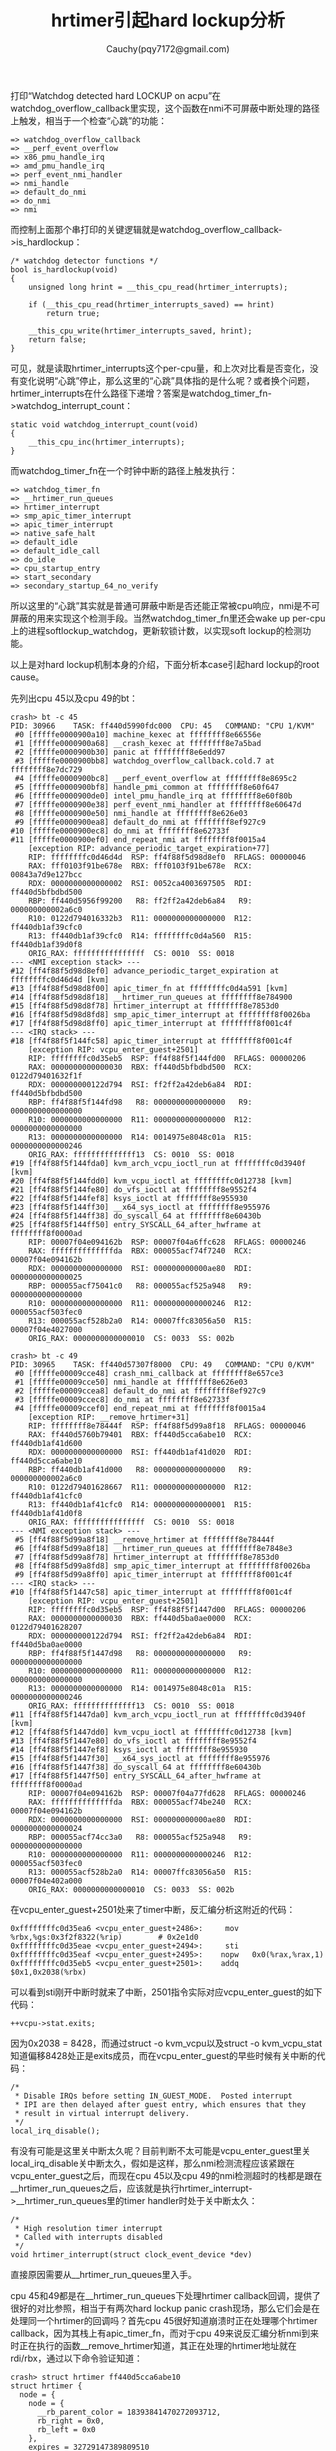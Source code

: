 #+TITLE: hrtimer引起hard lockup分析
#+AUTHOR: Cauchy(pqy7172@gmail.com)
#+OPTIONS: ^:nil
#+EMAIL: pqy7172@gmail.com
#+HTML_HEAD: <link rel="stylesheet" href="../org-manual.css" type="text/css">
打印“Watchdog detected hard LOCKUP on acpu”在watchdog_overflow_callback里实现，这个函数在nmi不可屏蔽中断处理的路径上触发，相当于一个检查“心跳”的功能：
#+begin_example
 => watchdog_overflow_callback
 => __perf_event_overflow
 => x86_pmu_handle_irq
 => amd_pmu_handle_irq
 => perf_event_nmi_handler
 => nmi_handle
 => default_do_nmi
 => do_nmi
 => nmi
#+end_example
而控制上面那个串打印的关键逻辑就是watchdog_overflow_callback->is_hardlockup：
#+begin_example
/* watchdog detector functions */
bool is_hardlockup(void)
{
    unsigned long hrint = __this_cpu_read(hrtimer_interrupts);

    if (__this_cpu_read(hrtimer_interrupts_saved) == hrint)
        return true;

    __this_cpu_write(hrtimer_interrupts_saved, hrint);
    return false;
}
#+end_example
可见，就是读取hrtimer_interrupts这个per-cpu量，和上次对比看是否变化，没有变化说明“心跳”停止，那么这里的“心跳”具体指的是什么呢？或者换个问题，hrtimer_interrupts在什么路径下递增？答案是watchdog_timer_fn->watchdog_interrupt_count：
#+begin_example
static void watchdog_interrupt_count(void)
{
    __this_cpu_inc(hrtimer_interrupts);
}
#+end_example
而watchdog_timer_fn在一个时钟中断的路径上触发执行：
#+begin_example
 => watchdog_timer_fn
 => __hrtimer_run_queues
 => hrtimer_interrupt
 => smp_apic_timer_interrupt
 => apic_timer_interrupt
 => native_safe_halt
 => default_idle
 => default_idle_call
 => do_idle
 => cpu_startup_entry
 => start_secondary
 => secondary_startup_64_no_verify
#+end_example
所以这里的“心跳”其实就是普通可屏蔽中断是否还能正常被cpu响应，nmi是不可屏蔽的用来实现这个检测手段。当然watchdog_timer_fn里还会wake up per-cpu上的进程softlockup_watchdog，更新软锁计数，以实现soft lockup的检测功能。

以上是对hard lockup机制本身的介绍，下面分析本case引起hard lockup的root cause。

先列出cpu 45以及cpu 49的bt：
#+begin_example
crash> bt -c 45
PID: 30966    TASK: ff440d5990fdc000  CPU: 45   COMMAND: "CPU 1/KVM"
 #0 [fffffe0000900a10] machine_kexec at ffffffff8e66556e
 #1 [fffffe0000900a68] __crash_kexec at ffffffff8e7a5bad
 #2 [fffffe0000900b30] panic at ffffffff8e6edd97
 #3 [fffffe0000900bb8] watchdog_overflow_callback.cold.7 at ffffffff8e7dc729
 #4 [fffffe0000900bc8] __perf_event_overflow at ffffffff8e8695c2
 #5 [fffffe0000900bf8] handle_pmi_common at ffffffff8e60f647
 #6 [fffffe0000900de0] intel_pmu_handle_irq at ffffffff8e60f80b
 #7 [fffffe0000900e38] perf_event_nmi_handler at ffffffff8e60647d
 #8 [fffffe0000900e50] nmi_handle at ffffffff8e626e03
 #9 [fffffe0000900ea8] default_do_nmi at ffffffff8ef927c9
#10 [fffffe0000900ec8] do_nmi at ffffffff8e62733f
#11 [fffffe0000900ef0] end_repeat_nmi at ffffffff8f0015a4
    [exception RIP: advance_periodic_target_expiration+77]
    RIP: ffffffffc0d46d4d  RSP: ff4f88f5d98d8ef0  RFLAGS: 00000046
    RAX: fff0103f91be678e  RBX: fff0103f91be678e  RCX: 00843a7d9e127bcc
    RDX: 0000000000000002  RSI: 0052ca4003697505  RDI: ff440d5bfbdbd500
    RBP: ff440d5956f99200   R8: ff2ff2a42deb6a84   R9: 000000000002a6c0
    R10: 0122d794016332b3  R11: 0000000000000000  R12: ff440db1af39cfc0
    R13: ff440db1af39cfc0  R14: ffffffffc0d4a560  R15: ff440db1af39d0f8
    ORIG_RAX: ffffffffffffffff  CS: 0010  SS: 0018
--- <NMI exception stack> ---
#12 [ff4f88f5d98d8ef0] advance_periodic_target_expiration at ffffffffc0d46d4d [kvm]
#13 [ff4f88f5d98d8f00] apic_timer_fn at ffffffffc0d4a591 [kvm]
#14 [ff4f88f5d98d8f18] __hrtimer_run_queues at ffffffff8e784900
#15 [ff4f88f5d98d8f78] hrtimer_interrupt at ffffffff8e7853d0
#16 [ff4f88f5d98d8fd8] smp_apic_timer_interrupt at ffffffff8f0026ba
#17 [ff4f88f5d98d8ff0] apic_timer_interrupt at ffffffff8f001c4f
--- <IRQ stack> ---
#18 [ff4f88f5f144fc58] apic_timer_interrupt at ffffffff8f001c4f
    [exception RIP: vcpu_enter_guest+2501]
    RIP: ffffffffc0d35eb5  RSP: ff4f88f5f144fd00  RFLAGS: 00000206
    RAX: 0000000000000030  RBX: ff440d5bfbdbd500  RCX: 0122d79401632f1f
    RDX: 000000000122d794  RSI: ff2ff2a42deb6a84  RDI: ff440d5bfbdbd500
    RBP: ff4f88f5f144fd98   R8: 0000000000000000   R9: 0000000000000000
    R10: 0000000000000000  R11: 0000000000000000  R12: 0000000000000000
    R13: 0000000000000000  R14: 0014975e8048c01a  R15: 0000000000000246
    ORIG_RAX: ffffffffffffff13  CS: 0010  SS: 0018
#19 [ff4f88f5f144fda0] kvm_arch_vcpu_ioctl_run at ffffffffc0d3940f [kvm]
#20 [ff4f88f5f144fdd0] kvm_vcpu_ioctl at ffffffffc0d12738 [kvm]
#21 [ff4f88f5f144fe80] do_vfs_ioctl at ffffffff8e9552f4
#22 [ff4f88f5f144fef8] ksys_ioctl at ffffffff8e955930
#23 [ff4f88f5f144ff30] __x64_sys_ioctl at ffffffff8e955976
#24 [ff4f88f5f144ff38] do_syscall_64 at ffffffff8e60430b
#25 [ff4f88f5f144ff50] entry_SYSCALL_64_after_hwframe at ffffffff8f0000ad
    RIP: 00007f04e094162b  RSP: 00007f04a6ffc628  RFLAGS: 00000246
    RAX: ffffffffffffffda  RBX: 000055acf74f7240  RCX: 00007f04e094162b
    RDX: 0000000000000000  RSI: 000000000000ae80  RDI: 0000000000000025
    RBP: 000055acf75041c0   R8: 000055acf525a948   R9: 0000000000000000
    R10: 0000000000000000  R11: 0000000000000246  R12: 000055acf503fec0
    R13: 000055acf528b2a0  R14: 00007ffc83056a50  R15: 00007f04e4027000
    ORIG_RAX: 0000000000000010  CS: 0033  SS: 002b
#+end_example
#+begin_example
crash> bt -c 49
PID: 30965    TASK: ff440d57307f8000  CPU: 49   COMMAND: "CPU 0/KVM"
 #0 [fffffe00009cce48] crash_nmi_callback at ffffffff8e657ce3
 #1 [fffffe00009cce50] nmi_handle at ffffffff8e626e03
 #2 [fffffe00009ccea8] default_do_nmi at ffffffff8ef927c9
 #3 [fffffe00009ccec8] do_nmi at ffffffff8e62733f
 #4 [fffffe00009ccef0] end_repeat_nmi at ffffffff8f0015a4
    [exception RIP: __remove_hrtimer+31]
    RIP: ffffffff8e78444f  RSP: ff4f88f5d99a8f18  RFLAGS: 00000046
    RAX: ff440d5760b79401  RBX: ff440d5cca6abe10  RCX: ff440db1af41d600
    RDX: 0000000000000000  RSI: ff440db1af41d020  RDI: ff440d5cca6abe10
    RBP: ff440db1af41d000   R8: 0000000000000000   R9: 000000000002a6c0
    R10: 0122d79401628667  R11: 0000000000000000  R12: ff440db1af41cfc0
    R13: ff440db1af41cfc0  R14: 0000000000000001  R15: ff440db1af41d0f8
    ORIG_RAX: ffffffffffffffff  CS: 0010  SS: 0018
--- <NMI exception stack> ---
 #5 [ff4f88f5d99a8f18] __remove_hrtimer at ffffffff8e78444f
 #6 [ff4f88f5d99a8f18] __hrtimer_run_queues at ffffffff8e7848e3
 #7 [ff4f88f5d99a8f78] hrtimer_interrupt at ffffffff8e7853d0
 #8 [ff4f88f5d99a8fd8] smp_apic_timer_interrupt at ffffffff8f0026ba
 #9 [ff4f88f5d99a8ff0] apic_timer_interrupt at ffffffff8f001c4f
--- <IRQ stack> ---
#10 [ff4f88f5f1447c58] apic_timer_interrupt at ffffffff8f001c4f
    [exception RIP: vcpu_enter_guest+2501]
    RIP: ffffffffc0d35eb5  RSP: ff4f88f5f1447d00  RFLAGS: 00000206
    RAX: 0000000000000030  RBX: ff440d5ba0ae0000  RCX: 0122d79401628207
    RDX: 000000000122d794  RSI: ff2ff2a42deb6a84  RDI: ff440d5ba0ae0000
    RBP: ff4f88f5f1447d98   R8: 0000000000000000   R9: 0000000000000000
    R10: 0000000000000000  R11: 0000000000000000  R12: 0000000000000000
    R13: 0000000000000000  R14: 0014975e8048c01a  R15: 0000000000000246
    ORIG_RAX: ffffffffffffff13  CS: 0010  SS: 0018
#11 [ff4f88f5f1447da0] kvm_arch_vcpu_ioctl_run at ffffffffc0d3940f [kvm]
#12 [ff4f88f5f1447dd0] kvm_vcpu_ioctl at ffffffffc0d12738 [kvm]
#13 [ff4f88f5f1447e80] do_vfs_ioctl at ffffffff8e9552f4
#14 [ff4f88f5f1447ef8] ksys_ioctl at ffffffff8e955930
#15 [ff4f88f5f1447f30] __x64_sys_ioctl at ffffffff8e955976
#16 [ff4f88f5f1447f38] do_syscall_64 at ffffffff8e60430b
#17 [ff4f88f5f1447f50] entry_SYSCALL_64_after_hwframe at ffffffff8f0000ad
    RIP: 00007f04e094162b  RSP: 00007f04a77fd628  RFLAGS: 00000246
    RAX: ffffffffffffffda  RBX: 000055acf74be240  RCX: 00007f04e094162b
    RDX: 0000000000000000  RSI: 000000000000ae80  RDI: 0000000000000024
    RBP: 000055acf74cc3a0   R8: 000055acf525a948   R9: 0000000000000000
    R10: 0000000000000000  R11: 0000000000000246  R12: 000055acf503fec0
    R13: 000055acf528b2a0  R14: 00007ffc83056a50  R15: 00007f04e402a000
    ORIG_RAX: 0000000000000010  CS: 0033  SS: 002b
#+end_example

在vcpu_enter_guest+2501处来了timer中断，反汇编分析这附近的代码：
#+begin_example
0xffffffffc0d35ea6 <vcpu_enter_guest+2486>:     mov    %rbx,%gs:0x3f2f8322(%rip)        # 0x2e1d0
0xffffffffc0d35eae <vcpu_enter_guest+2494>:     sti
0xffffffffc0d35eaf <vcpu_enter_guest+2495>:    nopw   0x0(%rax,%rax,1)
0xffffffffc0d35eb5 <vcpu_enter_guest+2501>:    addq   $0x1,0x2038(%rbx)
#+end_example
可以看到sti刚开中断时就来了中断，2501指令实际对应vcpu_enter_guest的如下代码：
#+begin_example
++vcpu->stat.exits;
#+end_example
因为0x2038 = 8428，而通过struct -o kvm_vcpu以及struct -o  kvm_vcpu_stat知道偏移8428处正是exits成员，而在vcpu_enter_guest的早些时候有关中断的代码：
#+begin_example
    /*
     * Disable IRQs before setting IN_GUEST_MODE.  Posted interrupt
     * IPI are then delayed after guest entry, which ensures that they
     * result in virtual interrupt delivery.
     */
    local_irq_disable();
#+end_example
有没有可能是这里关中断太久呢？目前判断不太可能是vcpu_enter_guest里关local_irq_disable关中断太久，假如是这样，那么nmi检测流程应该紧跟在vcpu_enter_guest之后，而现在cpu 45以及cpu 49的nmi检测超时的栈都是跟在__hrtimer_run_queues之后，应该就是执行hrtimer_interrupt->__hrtimer_run_queues里的timer handler时处于关中断太久：
#+begin_example
/*
 * High resolution timer interrupt
 * Called with interrupts disabled
 */
void hrtimer_interrupt(struct clock_event_device *dev)
#+end_example
直接原因需要从__hrtimer_run_queues里入手。

cpu 45和49都是在__hrtimer_run_queues下处理hrtimer callback回调，提供了很好的对比参照，相当于有两次hard lockup panic crash现场，那么它们会是在处理同一个hrtimer的回调吗？首先cpu 45很好知道崩溃时正在处理哪个hrtimer callback，因为其栈上有apic_timer_fn，而对于cpu 49来说反汇编分析nmi到来时正在执行的函数__remove_hrtimer知道，其正在处理的hrtimer地址就在rdi/rbx，通过以下命令验证知道：
#+begin_example
crash> struct hrtimer ff440d5cca6abe10
struct hrtimer {
  node = {
    node = {
      __rb_parent_color = 18393841470272093712,
      rb_right = 0x0,
      rb_left = 0x0
    },
    expires = 32729147389809510
  },
  _softexpires = 32729147389809510,
  function = 0xffffffffc0d4a560 <apic_timer_fn>,
  base = 0xff440db1af41d000,
  state = 0 '\000',
  is_rel = 0 '\000',
  is_soft = 0 '\000',
  is_hard = 1 '\001',
  hrtimer_size_rh = 0,
  _rh = 0x0
}
#+end_example
其正在处理的hrtimer的回调也是apic_timer_fn。

结合前面以及对函数apic_timer_fn的分析，apic_timer_fn本身一般不会耗时太久，假如是apic_timer_fn耗时太久，那么cpu 49在nmi到来时的函数逻辑应该位于apic_timer_fn里而不是__remove_hrtimer，__run_hrtimer的代码如下：
#+begin_example
static void __run_hrtimer(struct hrtimer_cpu_base *cpu_base,
			  struct hrtimer_clock_base *base,
			  struct hrtimer *timer, ktime_t *now,
			  unsigned long flags) __must_hold(&cpu_base->lock)
{
	enum hrtimer_restart (*fn)(struct hrtimer *);
	bool expires_in_hardirq;
	int restart;

	lockdep_assert_held(&cpu_base->lock);

	debug_deactivate(timer);
	base->running = timer;

	/*
	 * Separate the ->running assignment from the ->state assignment.
	 *
	 * As with a regular write barrier, this ensures the read side in
	 * hrtimer_active() cannot observe base->running == NULL &&
	 * timer->state == INACTIVE.
	 */
	raw_write_seqcount_barrier(&base->seq);

	__remove_hrtimer(timer, base, HRTIMER_STATE_INACTIVE, 0);
	fn = timer->function;

	/*
	 * Clear the 'is relative' flag for the TIME_LOW_RES case. If the
	 * timer is restarted with a period then it becomes an absolute
	 * timer. If its not restarted it does not matter.
	 */
	if (IS_ENABLED(CONFIG_TIME_LOW_RES))
		timer->is_rel = false;

	/*
	 * The timer is marked as running in the CPU base, so it is
	 * protected against migration to a different CPU even if the lock
	 * is dropped.
	 */
	raw_spin_unlock_irqrestore(&cpu_base->lock, flags);
	trace_hrtimer_expire_entry(timer, now);
	expires_in_hardirq = lockdep_hrtimer_enter(timer);

	restart = fn(timer);

	lockdep_hrtimer_exit(expires_in_hardirq);
	trace_hrtimer_expire_exit(timer);
	raw_spin_lock_irq(&cpu_base->lock);

	/*
	 * Note: We clear the running state after enqueue_hrtimer and
	 * we do not reprogram the event hardware. Happens either in
	 * hrtimer_start_range_ns() or in hrtimer_interrupt()
	 *
	 * Note: Because we dropped the cpu_base->lock above,
	 * hrtimer_start_range_ns() can have popped in and enqueued the timer
	 * for us already.
	 */
	if (restart != HRTIMER_NORESTART &&
	    !(timer->state & HRTIMER_STATE_ENQUEUED))
		enqueue_hrtimer(timer, base, HRTIMER_MODE_ABS);

	/*
	 * Separate the ->running assignment from the ->state assignment.
	 *
	 * As with a regular write barrier, this ensures the read side in
	 * hrtimer_active() cannot observe base->running.timer == NULL &&
	 * timer->state == INACTIVE.
	 */
	raw_write_seqcount_barrier(&base->seq);

	WARN_ON_ONCE(base->running != timer);
	base->running = NULL;
}
#+end_example
可以看到运行fn前先调用__remove_hrtimer->timerqueue_del将定时器从hrtimer_clock_base::active链表里删除，这正是cpu 49的情况，而cpu 45的情况就是在运行回调fn（apic_timer_fn）里，这里从cpu 49的情况就可以看出apic_timer_fn是可以出来的，不是运行很长的那种。那么可以猜想，应该是一轮一轮不停的运行apic_timer_fn，这种情况的耗时太久。

根据前面的猜想，应该有一个循环不停入队具有apic_timer_fn回调的这个hrtimer，__run_hrtimer的父函数__hrtimer_run_queues里确实有循环：
#+begin_example
static void __hrtimer_run_queues(struct hrtimer_cpu_base *cpu_base, ktime_t now,
				 unsigned long flags, unsigned int active_mask)
{
	struct hrtimer_clock_base *base;
	unsigned int active = cpu_base->active_bases & active_mask;

	for_each_active_base(base, cpu_base, active) {
		struct timerqueue_node *node;
		ktime_t basenow;

		basenow = ktime_add(now, base->offset);

		while ((node = timerqueue_getnext(&base->active))) {
			struct hrtimer *timer;

			timer = container_of(node, struct hrtimer, node);

			/*
			 * The immediate goal for using the softexpires is
			 * minimizing wakeups, not running timers at the
			 * earliest interrupt after their soft expiration.
			 * This allows us to avoid using a Priority Search
			 * Tree, which can answer a stabbing querry for
			 * overlapping intervals and instead use the simple
			 * BST we already have.
			 * We don't add extra wakeups by delaying timers that
			 * are right-of a not yet expired timer, because that
			 * timer will have to trigger a wakeup anyway.
			 */
			if (basenow < hrtimer_get_softexpires_tv64(timer))
				break;

			__run_hrtimer(cpu_base, base, timer, &basenow, flags);
			if (active_mask == HRTIMER_ACTIVE_SOFT)
				hrtimer_sync_wait_running(cpu_base, flags);
		}
	}
}
#+end_example
timerqueue_getnext函数就是从hrtimer_clock_base::active里取出一个个超时的hrtimer，然后调用__run_hrtimer去运行回调，但是在__run_hrtimer里有代码逻辑满足条件时会将hrtimer在运行完回调后又enqueue到hrtimer_clock_base::active：
#+begin_example
    if (restart != HRTIMER_NORESTART &&
        !(timer->state & HRTIMER_STATE_ENQUEUED))
        enqueue_hrtimer(timer, base, HRTIMER_MODE_ABS);
#+end_example
第二个条件是满足的，因为在稍早时候__run_hrtimer->__remove_hrtimer时已经将hrtimer::state写成了HRTIMER_STATE_INACTIVE（0）：
#+begin_example
 __remove_hrtimer(timer, base, HRTIMER_STATE_INACTIVE, 0);
#+end_example
#+begin_example
WRITE_ONCE(timer->state, newstate);
#+end_example
那么第一个条件满足不呢？restart作为apic_timer_fn的返回值，从cpu 45的calltrace情况来看也是满足的，apic_timer_fn实现如下：
#+begin_example
static enum hrtimer_restart apic_timer_fn(struct hrtimer *data)
{
    struct kvm_timer *ktimer = container_of(data, struct kvm_timer, timer);
    struct kvm_lapic *apic = container_of(ktimer, struct kvm_lapic, lapic_timer);

    apic_timer_expired(apic, true);

    if (lapic_is_periodic(apic)) {
        advance_periodic_target_expiration(apic);
        hrtimer_add_expires_ns(&ktimer->timer, ktimer->period);
        return HRTIMER_RESTART;
    } else
        return HRTIMER_NORESTART;
}
#+end_example

cpu 45上nmi到来时正在执行的正是advance_periodic_target_expiration函数，那么最后必然返回
HRTIMER_RESTART，总结来说就是具有apic_timer_fn这个callback的hrtimer在执行完毕后又会入队到hrtimer_clock_base::active。

前面分析到apic_timer_fn回调执行完后会重新enqueue到hrtimer_clock_base::active里以待下次执行，但是apic_timer_fn返回HRTIMER_RESTART前会将到期时间往前加点apic_timer_fn->advance_periodic_target_expiration：
#+begin_example
static inline void hrtimer_add_expires_ns(struct hrtimer *timer, u64 ns)
{
    timer->node.expires = ktime_add_ns(timer->node.expires, ns);
    timer->_softexpires = ktime_add_ns(timer->_softexpires, ns);
}
#+end_example
而在__hrtimer_run_queues函数里会判断这个到期时间和当前时间比较，当前时间basenow大于节点的到期时间才不会执行break跳过__run_hrtimer，也就是到期了才执行这个hrtimer的callback。

那么当前时间basenow是多少，apic_timer_fn这个hrtimer到期时间又是多少呢？首先basenow可以通过crash里的timer -r -C 45或timer -r -C 49看到，并且还可以看到当前cpu上的定时器超时情况：
#+begin_example
crash> timer -r -C 49
CPU: 49  HRTIMER_CPU_BASE: ff440db1af41cfc0
  CLOCK: 0  HRTIMER_CLOCK_BASE: ff440db1af41d000  [ktime_get]
       CURRENT
  37219008123000000
     SOFTEXPIRES          EXPIRES              TTE            HRTIMER           FUNCTION
  37218992804000000  37218992804000000      -15319000000  ff440db1af41d600  ffffffff8e795330  <tick_sched_timer>
  37218992856218969  37218992856218969      -15266781031  ff440d5760b79470  ffffffffc0d4ba90  <pit_timer_fn>
  37218996361000000  37218996361000000      -11762000000  ff440db1af41d7e0  ffffffff8e7dbbe0  <watchdog_timer_fn>
  39366476103259139  39366476203259139  2147468080259139  ff4f88f5db19ba70  ffffffff8e7846b0  <hrtimer_wakeup>

  CLOCK: 1  HRTIMER_CLOCK_BASE: ff440db1af41d040  [ktime_get_real]
  (empty)

  CLOCK: 2  HRTIMER_CLOCK_BASE: ff440db1af41d080  [ktime_get_boottime]
  (empty)

  CLOCK: 3  HRTIMER_CLOCK_BASE: ff440db1af41d0c0  [ktime_get_clocktai]
  (empty)

  CLOCK: 4  HRTIMER_CLOCK_BASE: ff440db1af41d100  [ktime_get]
  (empty)

  CLOCK: 5  HRTIMER_CLOCK_BASE: ff440db1af41d140  [ktime_get_real]
  (empty)

  CLOCK: 6  HRTIMER_CLOCK_BASE: ff440db1af41d180  [ktime_get_boottime]
  (empty)

  CLOCK: 7  HRTIMER_CLOCK_BASE: ff440db1af41d1c0  [ktime_get_clocktai]
#+end_example
上面是cpu 49的例子，cpu 45类似，每个cpu上有八种clock（0-7），这是个什么概念呢？这其实表示了定义的hrtimer，使用哪种计时方式来计量时间流逝，进而可以和到期时间进行比较，在代码里一共有八种方式：
#+begin_example
enum  hrtimer_base_type {
    HRTIMER_BASE_MONOTONIC,
    HRTIMER_BASE_REALTIME,
    HRTIMER_BASE_BOOTTIME,
    HRTIMER_BASE_TAI,
    HRTIMER_BASE_MONOTONIC_SOFT,
    HRTIMER_BASE_REALTIME_SOFT,
    HRTIMER_BASE_BOOTTIME_SOFT,
    HRTIMER_BASE_TAI_SOFT,
    HRTIMER_MAX_CLOCK_BASES,
};
#+end_example
以上就是hrtimer所能拥有的不同时间基准：

1、MONOTONIC：单调递增时钟（不受系统时间调整影响）。

2、REALTIME：真实时间时钟（可被 settimeofday 修改）。

3、BOOTTIME：从系统启动算起，包括休眠的时间。

4、TAI：国际原子时（类似 realtime，但不受闰秒影响）。

这四种时钟有hard context和soft context两种版本，硬上下文(HARD)：定时器在硬中断上下文中运行，会即时触发。软上下文(SOFT)定时器推迟到softirq（软中断）上下文中运行，更加灵活，允许延后执行。

这些type体现在hrtimer_clock_base::index成员上，并且在enqueue_hrtimer时置上hrtimer_clock_base所属的hrtimer_cpu_base的active_base的index位：
#+begin_example
/**
 * struct hrtimer_clock_base - the timer base for a specific clock
 * @cpu_base:		per cpu clock base
 * @index:		clock type index for per_cpu support when moving a
 *			timer to a base on another cpu.
 * @clockid:		clock id for per_cpu support
 * @seq:		seqcount around __run_hrtimer
 * @running:		pointer to the currently running hrtimer
 * @active:		red black tree root node for the active timers
 * @get_time:		function to retrieve the current time of the clock
 * @offset:		offset of this clock to the monotonic base
 */
struct hrtimer_clock_base {
	struct hrtimer_cpu_base	*cpu_base;
	unsigned int		index;
	clockid_t		clockid;
	RH_KABI_REPLACE(seqcount_t		seq,
			seqcount_raw_spinlock_t	seq)
	struct hrtimer		*running;
	struct timerqueue_head	active;
	ktime_t			(*get_time)(void);
	ktime_t			offset;
} __hrtimer_clock_base_align;
#+end_example
#+begin_example
static int enqueue_hrtimer(struct hrtimer *timer,
			   struct hrtimer_clock_base *base,
			   enum hrtimer_mode mode)
{
	debug_activate(timer, mode);

	base->cpu_base->active_bases |= 1 << base->index;

	/* Pairs with the lockless read in hrtimer_is_queued() */
	WRITE_ONCE(timer->state, HRTIMER_STATE_ENQUEUED);

	return timerqueue_add(&base->active, &timer->node);
}
#+end_example
而在__hrtimer_run_queues里运行哪种clock下的hrtimer是有先后顺序的，__hrtimer_run_queues->for_each_active_base：
#+begin_example
unsigned int active = cpu_base->active_bases & active_mask;
#+end_example
#+begin_example
static struct hrtimer_clock_base *
__next_base(struct hrtimer_cpu_base *cpu_base, unsigned int *active)
{
	unsigned int idx;

	if (!*active)
		return NULL;

	idx = __ffs(*active);
	*active &= ~(1U << idx);

	return &cpu_base->clock_base[idx];
}

#define for_each_active_base(base, cpu_base, active)	\
	while ((base = __next_base((cpu_base), &(active))))
#+end_example
__ffs返回参数中最低有效位的1的位置（bit index，从0开始计数），换句话说八种clock执行顺序就
是按前面定义的顺序。

那么apic_timer_fn hrtimer所属哪种clock type呢？以cpu 49为例，根据前面struct hrtimer ff440d5cca6abe10命令的结果知道，apic_timer_fn对应的hrtimer_clock_base地址为0xff440db1af41d000，有：
#+begin_example
crash> struct hrtimer_clock_base 0xff440db1af41d000
struct hrtimer_clock_base {
  cpu_base = 0xff440db1af41cfc0,
  index = 0,
  clockid = 1,
  {
    seq = {
      seqcount = {
        sequence = 255690622
      }
    },
    rh_kabi_hidden_180 = {
      seq = {
        sequence = 255690622
      }
    },
    {<No data fields>}
  },
  running = 0xff440d5cca6abe10,
  active = {
    {
      rb_root = {
        rb_root = {
          rb_node = 0xff440d5760b79470
        },
        rb_leftmost = 0xff440db1af41d600
      },
      rh_kabi_hidden_17 = {
        head = {
          rb_node = 0xff440d5760b79470
        },
        next = 0xff440db1af41d600
      },
      {<No data fields>}
    }
  },
  get_time = 0xffffffff8e7872b0 <ktime_get>,
  offset = 0
}
#+end_example
可见其index为0，如果到期，会最先被执行。这里提到了“如果到期”，也就是除了apic_timer_fn返回HRTIMER_RESTART要求enqueue_hrtimer作为造成死循环的必要条件，另一个条件就是一enqueue就到期了，也就是前面也出现过的__hrtimer_run_queues函数里下面的条件不被满足：
#+begin_example
			if (basenow < hrtimer_get_softexpires_tv64(timer))
				break;
#+end_example
basenow现在知道了应该取CLOCK: 0的CURRENT为37219008123000000，hrtimer_get_softexpire_tv64实现如下：
#+begin_example
static inline s64 hrtimer_get_softexpires_tv64(const struct hrtimer *timer)
{
	return timer->_softexpires;
}
#+end_example
这样按前面cpu 49上hrtimer的地址有_softexpires：
#+begin_example
crash> struct hrtimer._softexpires ff440d5cca6abe10
  _softexpires = 32729147389809510,
#+end_example
那么就可以算出apic_timer_fn超时了多久：
#+begin_example
37219008123000000-32729147389809510 = 4489860733190490ns = 4489860s = 51.96days
#+end_example
超时这么久显然是有问题的，cpu 45情况类似，不过cpu 45需要稍微推下，因为其现场不能直接得到hrtimer地址，在nmi到来时，ip在advance_periodic_target_expiration+77：
#+begin_example
0xffffffffc0d46d27 <advance_periodic_target_expiration+39>:     mov    0xa8(%rbp),%rdi
0xffffffffc0d46d2e <advance_periodic_target_expiration+46>:     sub    %rcx,%rbx
0xffffffffc0d46d31 <advance_periodic_target_expiration+49>:     or     %rax,%rsi
0xffffffffc0d46d34 <advance_periodic_target_expiration+52>:     call   0xffffffffc0d1d670 <kvm_read_l1_tsc>
0xffffffffc0d46d39 <advance_periodic_target_expiration+57>:     mov    0xa8(%rbp),%rdi
0xffffffffc0d46d40 <advance_periodic_target_expiration+64>:     mov    %rax,%rsi
0xffffffffc0d46d43 <advance_periodic_target_expiration+67>:     mov    %rbx,%rax
0xffffffffc0d46d46 <advance_periodic_target_expiration+70>:     movsbl 0xe22(%rdi),%edx
0xffffffffc0d46d4d <advance_periodic_target_expiration+77>:     mov    %edx,%ecx
#+end_example
advance_periodic_target_expiration实现如下：
#+begin_example
static void advance_periodic_target_expiration(struct kvm_lapic *apic)
{
	ktime_t now = ktime_get();
	u64 tscl = rdtsc();
	ktime_t delta;

	/*
	 * Synchronize both deadlines to the same time source or
	 * differences in the periods (caused by differences in the
	 * underlying clocks or numerical approximation errors) will
	 * cause the two to drift apart over time as the errors
	 * accumulate.
	 */
	apic->lapic_timer.target_expiration =
		ktime_add_ns(apic->lapic_timer.target_expiration,
				apic->lapic_timer.period);
	delta = ktime_sub(apic->lapic_timer.target_expiration, now);
	apic->lapic_timer.tscdeadline = kvm_read_l1_tsc(apic->vcpu, tscl) +
		nsec_to_cycles(apic->vcpu, delta);
}
#+end_example
+52的指令调用了kvm_read_l1_tsc，+39是在准备调用kvm_read_l1_tsc的第一个参数apic->vcpu，那么由此推出rbp寄存器里就是apic（kvm_lapic），并且从+39到+77的指令都没有破坏rbp：
#+begin_example
crash> p/d 0xa8
$4 = 168
crash> struct -o kvm_lapic
struct kvm_lapic {
    [0] unsigned long base_address;
    [8] struct kvm_io_device dev;
   [16] struct kvm_timer lapic_timer;
  [160] u32 divide_count;
  [168] struct kvm_vcpu *vcpu;
  [176] bool sw_enabled;
  [177] bool irr_pending;
  [178] bool lvt0_in_nmi_mode;
  [180] s16 isr_count;
  [184] int highest_isr_cache;
  [192] void *regs;
  [200] gpa_t vapic_addr;
  [208] struct gfn_to_hva_cache vapic_cache;
  [248] unsigned long pending_events;
  [256] unsigned int sipi_vector;
}
SIZE: 264
#+end_example
可以看到+168正是vcpu，有了apic = rbp = ff440d5956f99200，回到调用advance_periodic_target_expiration的父函数apic_timer_fn有如下代码：
#+begin_example
	struct kvm_timer *ktimer = container_of(data, struct kvm_timer, timer);
	struct kvm_lapic *apic = container_of(ktimer, struct kvm_lapic, lapic_timer);
#+end_example
这样知道kvm_lapic结构体里有一成员lapic_timer其类型是kvm_timer，这样找到了一个kvm_timer的地址，同时kvm_timer里又有类型为hrtimer的成员timer，这样就找到了最终的hrtimer，不过crash可以直接看kvm_lapic，进而可以看到hrtimer的回调function，因为hrtimer是内嵌在kvm_timer的，而kvm_timer又内嵌在kvm_lapic：
#+begin_example
crash> struct kvm_lapic ff440d5956f99200
struct kvm_lapic {
  base_address = 4276092928,
  dev = {
    ops = 0xffffffffc0d79160 <apic_mmio_ops>
  },
  lapic_timer = {
    timer = {
      node = {
        node = {
          __rb_parent_color = 18393841455450395152,
          rb_right = 0x0,
          rb_left = 0x0
        },
        expires = 32733273708189402
      },
      _softexpires = 32733273708189402,
      function = 0xffffffffc0d4a560 <apic_timer_fn>,
      base = 0xff440db1af39d000,
      state = 0 '\000',
      is_rel = 0 '\000',
      is_soft = 0 '\000',
      is_hard = 1 '\001',
      hrtimer_size_rh = 0,
      _rh = 0x0
    },
    period = 1739904,
#+end_example
可以看到其function回调也是apic_timer_fn，并且_softexpires为32733273708189402，做差看超时多久：
#+begin_example
37219008123000000 - 32733273708189402 = 4485734414810598ns = 4485734s = 51.91days
#+end_example
和cpu 49上apic_timer_fn超时情况类似。

下面想看看apic_timer_fn调用hrtimer_add_expires_ns传入的第二个参数ktimer->period是多少，因为这个值作为往_softexpires上累加的值，目前怀疑可能太小了，导致每次re-enqueue timer后入队即超时。对于cpu 45来说前面struct kvm_lapic ff440d5956f99200已经列出来了为1739904。对于cpu 49来说前面知道了hrtimer的地址为ff440d5cca6abe10，而timer（类型为hrtimer）作为kvm_timer的第一个成员，可以直接把这个地址当作kvm_timer类型来看待，这样得到kvm_timer::period也为1739904：
#+begin_example
crash> struct kvm_timer.period ff440d5cca6abe10
  period = 1739904,
#+end_example

下面分析下enqueue_hrtimer->timerqueue_add的逻辑：
#+begin_example
bool timerqueue_add(struct timerqueue_head *head, struct timerqueue_node *node)
{
	struct rb_node **p = &head->rb_root.rb_root.rb_node;
	struct rb_node *parent = NULL;
	struct timerqueue_node *ptr;
	bool leftmost = true;

	/* Make sure we don't add nodes that are already added */
	WARN_ON_ONCE(!RB_EMPTY_NODE(&node->node));

	while (*p) {
		parent = *p;
		ptr = rb_entry(parent, struct timerqueue_node, node);
		if (node->expires < ptr->expires) {
			p = &(*p)->rb_left;
		} else {
			p = &(*p)->rb_right;
			leftmost = false;
		}
	}
	rb_link_node(&node->node, parent, p);
	rb_insert_color_cached(&node->node, &head->rb_root, leftmost);

	return leftmost;
}
#+end_example
这里可以看到，插到hrtimer_clock_base::active的位置由hrtimer::node::expires（它一般就和hrtimer::_softexpires相等）决定，小的排在红黑树的最左侧，这样timerqueue_getnext取的也是最左侧的hrtimer：
#+begin_example
static inline
struct timerqueue_node *timerqueue_getnext(struct timerqueue_head *head)
{
	struct rb_node *leftmost = rb_first_cached(&head->rb_root);

	return rb_entry(leftmost, struct timerqueue_node, node);
}

#+end_example
由于现在apic_timer_fn这个hrtimer落后当前时间太多（达51天之久），expires很小，每次增加的period又太小，那么它总是插在红黑树的最左侧，所以就不停的执行它，这也是为什么会看到cpu 45和cpu 49的CLOCK 0上有几个超时10多秒还没有执行的hrtimer。
